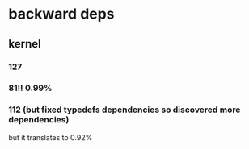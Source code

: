 
* backward deps

** kernel

*** 127

*** 81!! 0.99%

*** 112 (but fixed typedefs dependencies so discovered more dependencies)
but it translates to 0.92%

